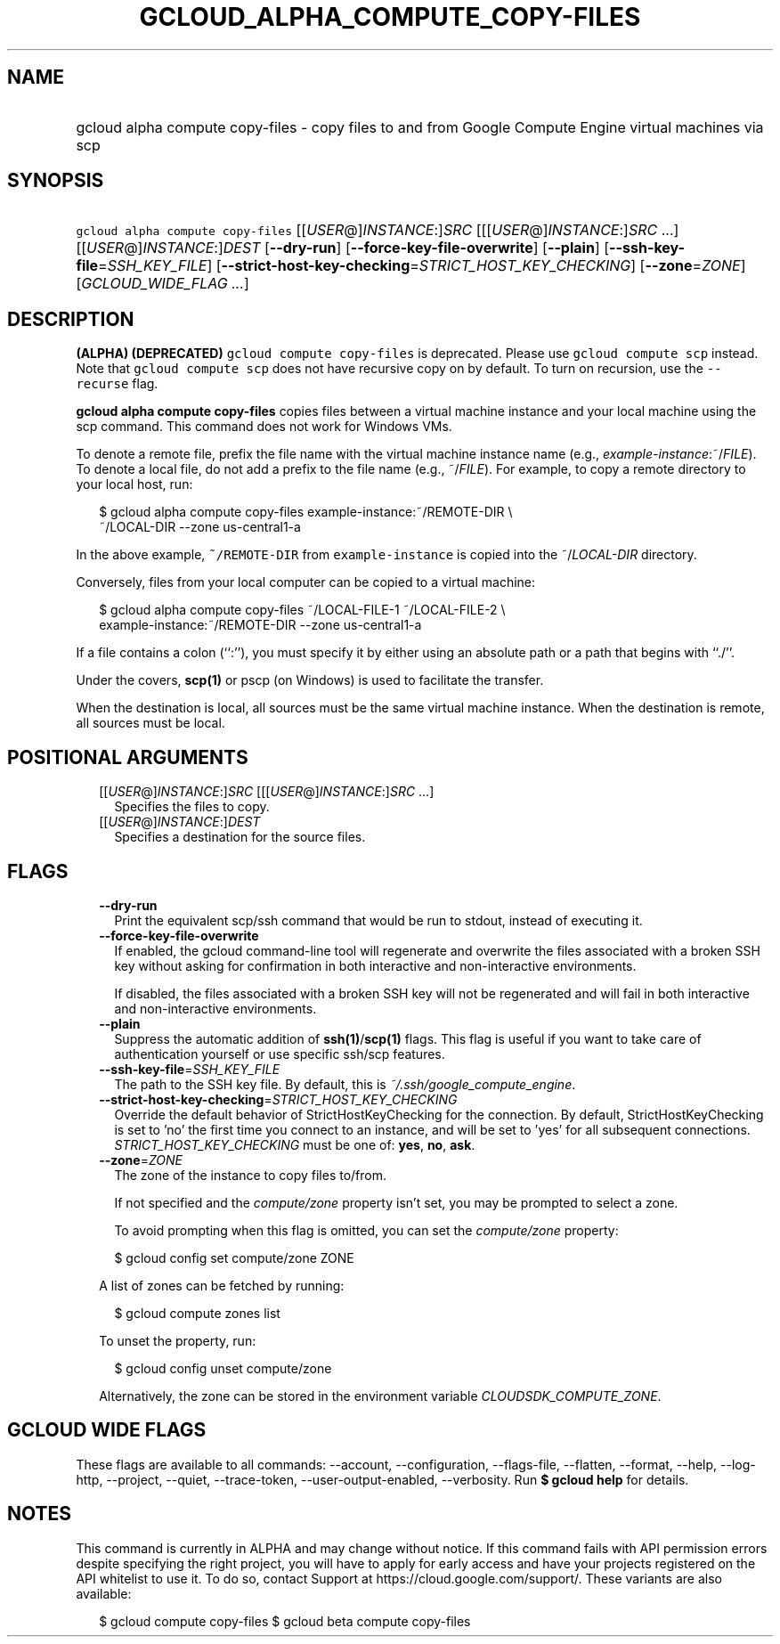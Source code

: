 
.TH "GCLOUD_ALPHA_COMPUTE_COPY\-FILES" 1



.SH "NAME"
.HP
gcloud alpha compute copy\-files \- copy files to and from Google Compute Engine virtual machines via scp



.SH "SYNOPSIS"
.HP
\f5gcloud alpha compute copy\-files\fR [[\fIUSER\fR@]\fIINSTANCE\fR:]\fISRC\fR [[[\fIUSER\fR@]\fIINSTANCE\fR:]\fISRC\fR\ ...] [[\fIUSER\fR@]\fIINSTANCE\fR:]\fIDEST\fR [\fB\-\-dry\-run\fR] [\fB\-\-force\-key\-file\-overwrite\fR] [\fB\-\-plain\fR] [\fB\-\-ssh\-key\-file\fR=\fISSH_KEY_FILE\fR] [\fB\-\-strict\-host\-key\-checking\fR=\fISTRICT_HOST_KEY_CHECKING\fR] [\fB\-\-zone\fR=\fIZONE\fR] [\fIGCLOUD_WIDE_FLAG\ ...\fR]



.SH "DESCRIPTION"

\fB(ALPHA)\fR \fB(DEPRECATED)\fR \f5gcloud compute copy\-files\fR is deprecated.
Please use \f5gcloud compute scp\fR instead. Note that \f5gcloud compute scp\fR
does not have recursive copy on by default. To turn on recursion, use the
\f5\-\-recurse\fR flag.

\fBgcloud alpha compute copy\-files\fR copies files between a virtual machine
instance and your local machine using the scp command. This command does not
work for Windows VMs.

To denote a remote file, prefix the file name with the virtual machine instance
name (e.g., \fIexample\-instance\fR:~/\fIFILE\fR). To denote a local file, do
not add a prefix to the file name (e.g., ~/\fIFILE\fR). For example, to copy a
remote directory to your local host, run:

.RS 2m
$ gcloud alpha compute copy\-files example\-instance:~/REMOTE\-DIR \e
    ~/LOCAL\-DIR \-\-zone us\-central1\-a
.RE

In the above example, \f5~/REMOTE\-DIR\fR from \f5example\-instance\fR is copied
into the ~/\fILOCAL\-DIR\fR directory.

Conversely, files from your local computer can be copied to a virtual machine:

.RS 2m
$ gcloud alpha compute copy\-files ~/LOCAL\-FILE\-1 ~/LOCAL\-FILE\-2 \e
    example\-instance:~/REMOTE\-DIR \-\-zone us\-central1\-a
.RE

If a file contains a colon (``:''), you must specify it by either using an
absolute path or a path that begins with ``./''.

Under the covers, \fBscp(1)\fR or pscp (on Windows) is used to facilitate the
transfer.

When the destination is local, all sources must be the same virtual machine
instance. When the destination is remote, all sources must be local.



.SH "POSITIONAL ARGUMENTS"

.RS 2m
.TP 2m
[[\fIUSER\fR@]\fIINSTANCE\fR:]\fISRC\fR [[[\fIUSER\fR@]\fIINSTANCE\fR:]\fISRC\fR ...]
Specifies the files to copy.

.TP 2m
[[\fIUSER\fR@]\fIINSTANCE\fR:]\fIDEST\fR
Specifies a destination for the source files.


.RE
.sp

.SH "FLAGS"

.RS 2m
.TP 2m
\fB\-\-dry\-run\fR
Print the equivalent scp/ssh command that would be run to stdout, instead of
executing it.

.TP 2m
\fB\-\-force\-key\-file\-overwrite\fR
If enabled, the gcloud command\-line tool will regenerate and overwrite the
files associated with a broken SSH key without asking for confirmation in both
interactive and non\-interactive environments.

If disabled, the files associated with a broken SSH key will not be regenerated
and will fail in both interactive and non\-interactive environments.

.TP 2m
\fB\-\-plain\fR
Suppress the automatic addition of \fBssh(1)\fR/\fBscp(1)\fR flags. This flag is
useful if you want to take care of authentication yourself or use specific
ssh/scp features.

.TP 2m
\fB\-\-ssh\-key\-file\fR=\fISSH_KEY_FILE\fR
The path to the SSH key file. By default, this is
\f5\fI~/.ssh/google_compute_engine\fR\fR.

.TP 2m
\fB\-\-strict\-host\-key\-checking\fR=\fISTRICT_HOST_KEY_CHECKING\fR
Override the default behavior of StrictHostKeyChecking for the connection. By
default, StrictHostKeyChecking is set to 'no' the first time you connect to an
instance, and will be set to 'yes' for all subsequent connections.
\fISTRICT_HOST_KEY_CHECKING\fR must be one of: \fByes\fR, \fBno\fR, \fBask\fR.

.TP 2m
\fB\-\-zone\fR=\fIZONE\fR
The zone of the instance to copy files to/from.

If not specified and the \f5\fIcompute/zone\fR\fR property isn't set, you may be
prompted to select a zone.

To avoid prompting when this flag is omitted, you can set the
\f5\fIcompute/zone\fR\fR property:

.RS 2m
$ gcloud config set compute/zone ZONE
.RE

A list of zones can be fetched by running:

.RS 2m
$ gcloud compute zones list
.RE

To unset the property, run:

.RS 2m
$ gcloud config unset compute/zone
.RE

Alternatively, the zone can be stored in the environment variable
\f5\fICLOUDSDK_COMPUTE_ZONE\fR\fR.


.RE
.sp

.SH "GCLOUD WIDE FLAGS"

These flags are available to all commands: \-\-account, \-\-configuration,
\-\-flags\-file, \-\-flatten, \-\-format, \-\-help, \-\-log\-http, \-\-project,
\-\-quiet, \-\-trace\-token, \-\-user\-output\-enabled, \-\-verbosity. Run \fB$
gcloud help\fR for details.



.SH "NOTES"

This command is currently in ALPHA and may change without notice. If this
command fails with API permission errors despite specifying the right project,
you will have to apply for early access and have your projects registered on the
API whitelist to use it. To do so, contact Support at
https://cloud.google.com/support/. These variants are also available:

.RS 2m
$ gcloud compute copy\-files
$ gcloud beta compute copy\-files
.RE

